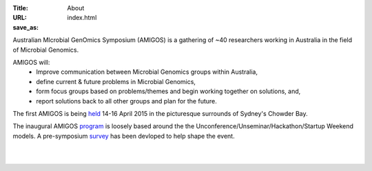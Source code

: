 :Title: About
:URL:
:save_as: index.html

Australian MIcrobial GenOmics Symposium (AMIGOS) is a gathering of ~40 
researchers working in Australia in the field of Microbial Genomics.

AMIGOS will:
    * Improve communication between Microbial Genomics groups within Australia,
    * define current & future problems in Microbial Genomics,
    * form focus groups based on problems/themes and begin working together on 
      solutions, and,
    * report solutions back to all other groups and plan for the future.


The first AMIGOS is being held_ 14-16 April 2015 in the picturesque surrounds 
of Sydney's Chowder Bay.

The inaugural AMIGOS program_ is loosely based around the the 
Unconference/Unseminar/Hackathon/Startup Weekend models. A pre-symposium 
survey_ has been devloped to help shape the event.

|
|

.. image:: ../images/hackaton.jpg


.. _held: http://theamigos.space/pages/venue.html
.. _program: http://theamigos.space/pages/program.html
.. _survey: http://theamigos.space/pages/survey.html
